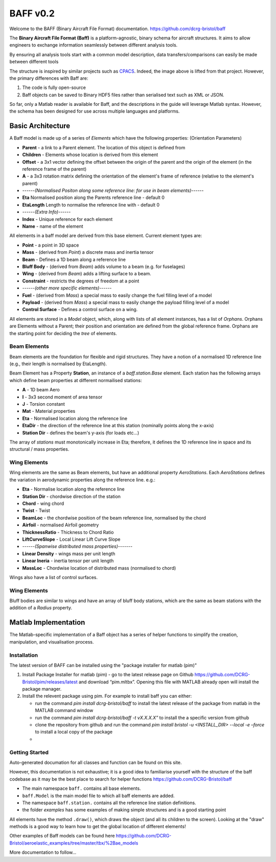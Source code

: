 BAFF v0.2
========================

Welcome to the BAFF (Binary Aircraft File Format) documentation.
https://github.com/dcrg-bristol/baff

The **Binary Aircraft File Format (Baff)** is a platform-agnostic, binary schema for aircraft structures. It aims to allow engineers to exchange information seamlessly between different analysis tools.

By ensuring all analysis tools start with a common model description, data transfers/comparisons can easily be made between different tools

.. image:: https://github.com/DLR-SL/CPACS/blob/develop/development/images/centralized.png?raw=true
    :align: center

The structure is inspired by similar projects such as `CPACS <https://github.com/DLR-SL/CPACS>`_. Indeed, the image above is lifted from that project. However, the primary differences with Baff are:

1. The code is fully open-source
2. Baff objects can be saved to Binary HDF5 files rather than serialised text such as XML or JSON.

So far, only a Matlab reader is available for Baff, and the descriptions in the guide will leverage Matlab syntax. However, the schema has been designed for use across multiple languages and platforms.

Basic Architecture
------------------

A Baff model is made up of a series of *Elements* which have the following properties:
(Orientation Parameters)

- **Parent** - a link to a Parent element. The location of this object is defined from
- **Children** - Elements whose location is derived from this element
- **Offset** - a 3x1 vector defining the offset between the origin of the parent and the origin of the element (in the reference frame of the parent)
- **A** - a 3x3 rotation matrix defining the orientation of the element's frame of reference (relative to the element's parent)
- ------*(Normalised Positon along some reference line: for use in beam elements)*------
- **Eta** Normalised position along the Parents reference line - default 0
- **EtaLength** Length to normalise the reference line with - default 0
- ------*(Extra Info)*------
- **Index** - Unique reference for each element
- **Name** - name of the element


All elements in a baff model are derived from this base element. Current element types are:

- **Point** - a point in 3D space
- **Mass** - (derived from *Point*) a discrete mass and inertia tensor
- **Beam** - Defines a 1D beam along a reference line
- **Bluff Body** - (derived from *Beam*) adds volume to a beam (e.g. for fuselages)
- **Wing** - (derived from *Beam*) adds a lifting surface to a beam.
- **Constraint** - restricts the degrees of freedom at a point
- ------*(other more specific elements)*------
- **Fuel** - (derived from *Mass*) a special mass to easily change the fuel filling level of a model
- **Payload** - (derived from *Mass*) a special mass to easily change the payload filling level of a model
- **Control Surface** - Defines a control surface on a wing.

All elements are stored in a *Model* object, which, along with lists of all element instances, has a list of *Orphans*. Orphans are Elements without a Parent; their position and orientation are defined from the global reference frame. Orphans are the starting point for deciding the *tree* of elements.

Beam Elements
++++++++++++++

Beam elements are the foundation for flexible and rigid structures. They have a notion of a normalised 1D reference line (e.g., their length is normalised by EtaLength).

Beam Element has a Property **Station**, an instance of a *baff.station.Base* element. Each station has the following arrays which define beam properties at different normailised stations:

- **A** - 1D beam Aero
- **I** - 3x3 second moment of area tensor
- **J** - Torsion constant
- **Mat** - Material properties
- **Eta** - Normalised location along the reference line
- **EtaDir** - the direction of the reference line at this station (nominally points along the x-axis)
- **Station Dir** - defines the beam's y-axis (for loads etc...)

The array of *stations* must monotonically increase in Eta; therefore, it defines the 1D reference line in space and its structural / mass properties.

.. .. warning::
   between versions 0.1.x and 0.2.x the station property changed from an array of *Station* instances, to a single instance containing arrays of properties.
   Therefore, calls such as `MyWing.Stations(1).Eta` will no longer work, and should be replaced with `MyWing.Station.Eta(1)`, etc...

   A Warning has been added if you try to index into a beam element e.g `MyWing.Stations(1)`. This warning can be disbled by calling the static method `baff.station.Base.setDebugmode(false);`, but the warning will also be removed in a later version.

Wing Elements
++++++++++++++

Wing elements are the same as Beam elements, but have an additional property *AeroStations*. Each *AeroStations* defines the variation in aerodynamic properties along the reference line. e.g.:

.. param: test

- **Eta** - Normalise location along the reference line
- **Station Dir** - chordwise direction of the station
- **Chord** - wing chord
- **Twist** - Twist
- **BeamLoc** - the chordwise position of the beam reference line, normalised by the chord
- **Airfoil** - normalised Airfoil geometry
- **ThicknessRatio** - Thickness to Chord Ratio
- **LiftCurveSlope** - Local Linear Lift Curve Slope 
- ------*(Spanwise distributed mass properties)*-------
- **Linear Density** - wings mass per unit length
- **Linear Ineria** - inertia tensor per unit length
- **MassLoc** - Chordwise location of distributed mass (normalised to chord)

Wings also have a list of control surfaces.

Wing Elements
++++++++++++++

Bluff bodies are similar to wings and have an array of bluff body stations, which are the same as beam stations with the addition of a *Radius* property.

Matlab Implementation
---------------------

The Matlab-specific implementation of a Baff object has a series of helper functions to simplify the creation, manipulation, and visualisation process.

Installation
++++++++++++

The latest version of BAFF can be installed using  the "package installer for matlab (pim)"

1. Install Package Installer for matlab (pim) - go to the latest release page on Github https://github.com/DCRG-Bristol/pim/releases/latest and download “pim.mltbx”. Opening this file with MATLAB already open will install the package manager.
2. Install the relevent package using pim. For example to install baff you can either:

   * run the command `pim install dcrg-bristol/baff` to install the latest release of the package from matlab in the MATLAB command window
   * run the command `pim install dcrg-bristol/baff -t vX.X.X.X”` to install the a specific version from github
   * clone the repository from github and run the command `pim install bristol -u <INSTALL_DIR> --local -e –force` to install a local copy of the package
   * 

Getting Started
+++++++++++++++
Auto-generated documation for all classes and function can be found on this site.

However, this documentation is not exhaustive; it is a good idea to familiarise yourself with the structure of the baff codebase as it may be the best place to search for helper functions
https://github.com/DCRG-Bristol/baff

- The main namespace ``baff.`` contains all base elements.
- ``baff.Model`` is the main model file to which all baff elements are added.
- The namespace ``baff.station.`` contains all the reference line station definitions.
- the folder *examples* has some examples of making simple structures and is a good starting point 

All elements have the method ``.draw()``, which draws the object (and all its children to the screen). Looking at the "draw" methods is a good way to learn how to get the global location of different elements!

Other examples of Baff models can be found here https://github.com/DCRG-Bristol/aeroelastic_examples/tree/master/tbx/%2Bae_models 

More documentation to follow...
